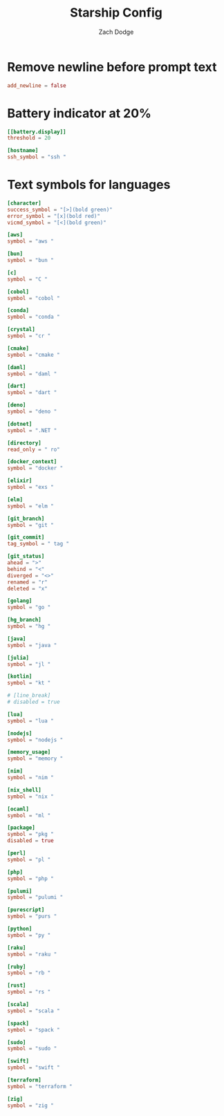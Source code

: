 #+TITLE: Starship Config
#+AUTHOR: Zach Dodge
#+PROPERTY: header-args:toml :tangle ../starship.toml

* Remove newline before prompt text
#+begin_src toml
add_newline = false
#+end_src

* Battery indicator at 20%
#+begin_src toml
[[battery.display]]
threshold = 20
#+end_src

#+begin_src toml
[hostname]
ssh_symbol = "ssh "
#+end_src

* Text symbols for languages
#+begin_src toml
[character]
success_symbol = "[>](bold green)"
error_symbol = "[x](bold red)"
vicmd_symbol = "[<](bold green)"

[aws]
symbol = "aws "

[bun]
symbol = "bun "

[c]
symbol = "C "

[cobol]
symbol = "cobol "

[conda]
symbol = "conda "

[crystal]
symbol = "cr "

[cmake]
symbol = "cmake "

[daml]
symbol = "daml "

[dart]
symbol = "dart "

[deno]
symbol = "deno "

[dotnet]
symbol = ".NET "

[directory]
read_only = " ro"

[docker_context]
symbol = "docker "

[elixir]
symbol = "exs "

[elm]
symbol = "elm "

[git_branch]
symbol = "git "

[git_commit]
tag_symbol = " tag "

[git_status]
ahead = ">"
behind = "<"
diverged = "<>"
renamed = "r"
deleted = "x"

[golang]
symbol = "go "

[hg_branch]
symbol = "hg "

[java]
symbol = "java "

[julia]
symbol = "jl "

[kotlin]
symbol = "kt "

# [line_break]
# disabled = true

[lua]
symbol = "lua "

[nodejs]
symbol = "nodejs "

[memory_usage]
symbol = "memory "

[nim]
symbol = "nim "

[nix_shell]
symbol = "nix "

[ocaml]
symbol = "ml "

[package]
symbol = "pkg "
disabled = true

[perl]
symbol = "pl "

[php]
symbol = "php "

[pulumi]
symbol = "pulumi "

[purescript]
symbol = "purs "

[python]
symbol = "py "

[raku]
symbol = "raku "

[ruby]
symbol = "rb "

[rust]
symbol = "rs "

[scala]
symbol = "scala "

[spack]
symbol = "spack "

[sudo]
symbol = "sudo "

[swift]
symbol = "swift "

[terraform]
symbol = "terraform "

[zig]
symbol = "zig "
#+end_src
